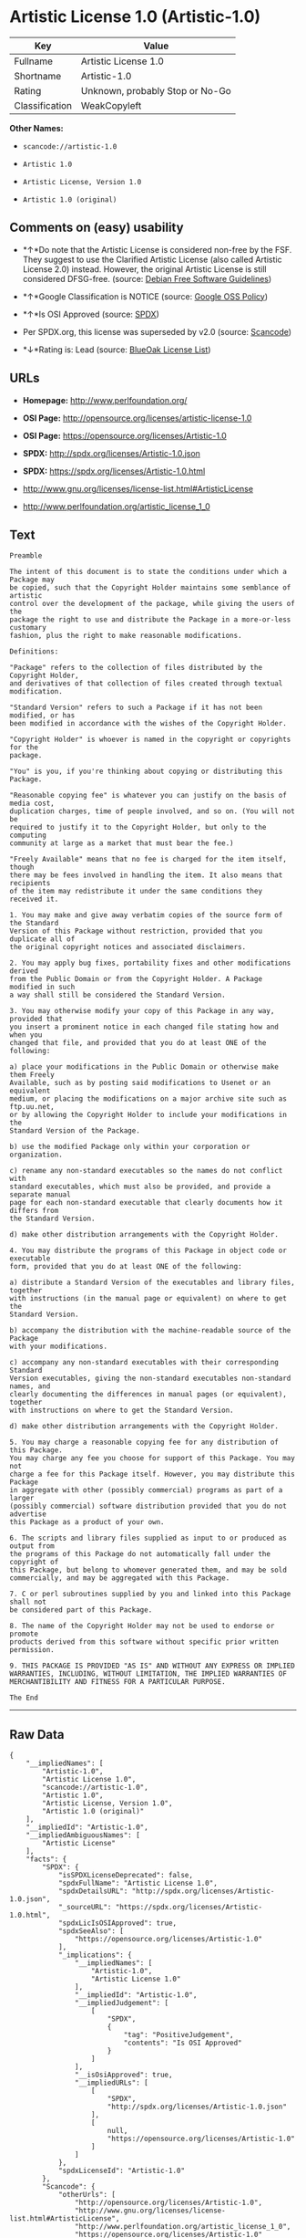 * Artistic License 1.0 (Artistic-1.0)

| Key              | Value                             |
|------------------+-----------------------------------|
| Fullname         | Artistic License 1.0              |
| Shortname        | Artistic-1.0                      |
| Rating           | Unknown, probably Stop or No-Go   |
| Classification   | WeakCopyleft                      |

*Other Names:*

- =scancode://artistic-1.0=

- =Artistic 1.0=

- =Artistic License, Version 1.0=

- =Artistic 1.0 (original)=

** Comments on (easy) usability

- *↑*Do note that the Artistic License is considered non-free by the
  FSF. They suggest to use the Clarified Artistic License (also called
  Artistic License 2.0) instead. However, the original Artistic License
  is still considered DFSG-free. (source:
  [[https://wiki.debian.org/DFSGLicenses][Debian Free Software
  Guidelines]])

- *↑*Google Classification is NOTICE (source:
  [[https://opensource.google.com/docs/thirdparty/licenses/][Google OSS
  Policy]])

- *↑*Is OSI Approved (source:
  [[https://spdx.org/licenses/Artistic-1.0.html][SPDX]])

- Per SPDX.org, this license was superseded by v2.0 (source:
  [[https://github.com/nexB/scancode-toolkit/blob/develop/src/licensedcode/data/licenses/artistic-1.0.yml][Scancode]])

- *↓*Rating is: Lead (source: [[https://blueoakcouncil.org/list][BlueOak
  License List]])

** URLs

- *Homepage:* http://www.perlfoundation.org/

- *OSI Page:* http://opensource.org/licenses/artistic-license-1.0

- *OSI Page:* https://opensource.org/licenses/Artistic-1.0

- *SPDX:* http://spdx.org/licenses/Artistic-1.0.json

- *SPDX:* https://spdx.org/licenses/Artistic-1.0.html

- http://www.gnu.org/licenses/license-list.html#ArtisticLicense

- http://www.perlfoundation.org/artistic_license_1_0

** Text

#+BEGIN_EXAMPLE
  Preamble

  The intent of this document is to state the conditions under which a Package may
  be copied, such that the Copyright Holder maintains some semblance of artistic
  control over the development of the package, while giving the users of the
  package the right to use and distribute the Package in a more-or-less customary
  fashion, plus the right to make reasonable modifications.

  Definitions:

  "Package" refers to the collection of files distributed by the Copyright Holder,
  and derivatives of that collection of files created through textual modification.

  "Standard Version" refers to such a Package if it has not been modified, or has
  been modified in accordance with the wishes of the Copyright Holder.

  "Copyright Holder" is whoever is named in the copyright or copyrights for the
  package.

  "You" is you, if you're thinking about copying or distributing this Package.

  "Reasonable copying fee" is whatever you can justify on the basis of media cost,
  duplication charges, time of people involved, and so on. (You will not be
  required to justify it to the Copyright Holder, but only to the computing
  community at large as a market that must bear the fee.)

  "Freely Available" means that no fee is charged for the item itself, though
  there may be fees involved in handling the item. It also means that recipients
  of the item may redistribute it under the same conditions they received it.

  1. You may make and give away verbatim copies of the source form of the Standard
  Version of this Package without restriction, provided that you duplicate all of
  the original copyright notices and associated disclaimers.

  2. You may apply bug fixes, portability fixes and other modifications derived
  from the Public Domain or from the Copyright Holder. A Package modified in such
  a way shall still be considered the Standard Version.

  3. You may otherwise modify your copy of this Package in any way, provided that
  you insert a prominent notice in each changed file stating how and when you
  changed that file, and provided that you do at least ONE of the following:

  a) place your modifications in the Public Domain or otherwise make them Freely
  Available, such as by posting said modifications to Usenet or an equivalent
  medium, or placing the modifications on a major archive site such as ftp.uu.net,
  or by allowing the Copyright Holder to include your modifications in the
  Standard Version of the Package.

  b) use the modified Package only within your corporation or organization.

  c) rename any non-standard executables so the names do not conflict with
  standard executables, which must also be provided, and provide a separate manual
  page for each non-standard executable that clearly documents how it differs from
  the Standard Version.

  d) make other distribution arrangements with the Copyright Holder.

  4. You may distribute the programs of this Package in object code or executable
  form, provided that you do at least ONE of the following:

  a) distribute a Standard Version of the executables and library files, together
  with instructions (in the manual page or equivalent) on where to get the
  Standard Version.

  b) accompany the distribution with the machine-readable source of the Package
  with your modifications.

  c) accompany any non-standard executables with their corresponding Standard
  Version executables, giving the non-standard executables non-standard names, and
  clearly documenting the differences in manual pages (or equivalent), together
  with instructions on where to get the Standard Version.

  d) make other distribution arrangements with the Copyright Holder.

  5. You may charge a reasonable copying fee for any distribution of this Package.
  You may charge any fee you choose for support of this Package. You may not
  charge a fee for this Package itself. However, you may distribute this Package
  in aggregate with other (possibly commercial) programs as part of a larger
  (possibly commercial) software distribution provided that you do not advertise
  this Package as a product of your own.

  6. The scripts and library files supplied as input to or produced as output from
  the programs of this Package do not automatically fall under the copyright of
  this Package, but belong to whomever generated them, and may be sold
  commercially, and may be aggregated with this Package.

  7. C or perl subroutines supplied by you and linked into this Package shall not
  be considered part of this Package.

  8. The name of the Copyright Holder may not be used to endorse or promote
  products derived from this software without specific prior written permission.

  9. THIS PACKAGE IS PROVIDED "AS IS" AND WITHOUT ANY EXPRESS OR IMPLIED
  WARRANTIES, INCLUDING, WITHOUT LIMITATION, THE IMPLIED WARRANTIES OF
  MERCHANTIBILITY AND FITNESS FOR A PARTICULAR PURPOSE.

  The End
#+END_EXAMPLE

--------------

** Raw Data

#+BEGIN_EXAMPLE
  {
      "__impliedNames": [
          "Artistic-1.0",
          "Artistic License 1.0",
          "scancode://artistic-1.0",
          "Artistic 1.0",
          "Artistic License, Version 1.0",
          "Artistic 1.0 (original)"
      ],
      "__impliedId": "Artistic-1.0",
      "__impliedAmbiguousNames": [
          "Artistic License"
      ],
      "facts": {
          "SPDX": {
              "isSPDXLicenseDeprecated": false,
              "spdxFullName": "Artistic License 1.0",
              "spdxDetailsURL": "http://spdx.org/licenses/Artistic-1.0.json",
              "_sourceURL": "https://spdx.org/licenses/Artistic-1.0.html",
              "spdxLicIsOSIApproved": true,
              "spdxSeeAlso": [
                  "https://opensource.org/licenses/Artistic-1.0"
              ],
              "_implications": {
                  "__impliedNames": [
                      "Artistic-1.0",
                      "Artistic License 1.0"
                  ],
                  "__impliedId": "Artistic-1.0",
                  "__impliedJudgement": [
                      [
                          "SPDX",
                          {
                              "tag": "PositiveJudgement",
                              "contents": "Is OSI Approved"
                          }
                      ]
                  ],
                  "__isOsiApproved": true,
                  "__impliedURLs": [
                      [
                          "SPDX",
                          "http://spdx.org/licenses/Artistic-1.0.json"
                      ],
                      [
                          null,
                          "https://opensource.org/licenses/Artistic-1.0"
                      ]
                  ]
              },
              "spdxLicenseId": "Artistic-1.0"
          },
          "Scancode": {
              "otherUrls": [
                  "http://opensource.org/licenses/Artistic-1.0",
                  "http://www.gnu.org/licenses/license-list.html#ArtisticLicense",
                  "http://www.perlfoundation.org/artistic_license_1_0",
                  "https://opensource.org/licenses/Artistic-1.0"
              ],
              "homepageUrl": "http://www.perlfoundation.org/",
              "shortName": "Artistic 1.0",
              "textUrls": null,
              "text": "Preamble\n\nThe intent of this document is to state the conditions under which a Package may\nbe copied, such that the Copyright Holder maintains some semblance of artistic\ncontrol over the development of the package, while giving the users of the\npackage the right to use and distribute the Package in a more-or-less customary\nfashion, plus the right to make reasonable modifications.\n\nDefinitions:\n\n\"Package\" refers to the collection of files distributed by the Copyright Holder,\nand derivatives of that collection of files created through textual modification.\n\n\"Standard Version\" refers to such a Package if it has not been modified, or has\nbeen modified in accordance with the wishes of the Copyright Holder.\n\n\"Copyright Holder\" is whoever is named in the copyright or copyrights for the\npackage.\n\n\"You\" is you, if you're thinking about copying or distributing this Package.\n\n\"Reasonable copying fee\" is whatever you can justify on the basis of media cost,\nduplication charges, time of people involved, and so on. (You will not be\nrequired to justify it to the Copyright Holder, but only to the computing\ncommunity at large as a market that must bear the fee.)\n\n\"Freely Available\" means that no fee is charged for the item itself, though\nthere may be fees involved in handling the item. It also means that recipients\nof the item may redistribute it under the same conditions they received it.\n\n1. You may make and give away verbatim copies of the source form of the Standard\nVersion of this Package without restriction, provided that you duplicate all of\nthe original copyright notices and associated disclaimers.\n\n2. You may apply bug fixes, portability fixes and other modifications derived\nfrom the Public Domain or from the Copyright Holder. A Package modified in such\na way shall still be considered the Standard Version.\n\n3. You may otherwise modify your copy of this Package in any way, provided that\nyou insert a prominent notice in each changed file stating how and when you\nchanged that file, and provided that you do at least ONE of the following:\n\na) place your modifications in the Public Domain or otherwise make them Freely\nAvailable, such as by posting said modifications to Usenet or an equivalent\nmedium, or placing the modifications on a major archive site such as ftp.uu.net,\nor by allowing the Copyright Holder to include your modifications in the\nStandard Version of the Package.\n\nb) use the modified Package only within your corporation or organization.\n\nc) rename any non-standard executables so the names do not conflict with\nstandard executables, which must also be provided, and provide a separate manual\npage for each non-standard executable that clearly documents how it differs from\nthe Standard Version.\n\nd) make other distribution arrangements with the Copyright Holder.\n\n4. You may distribute the programs of this Package in object code or executable\nform, provided that you do at least ONE of the following:\n\na) distribute a Standard Version of the executables and library files, together\nwith instructions (in the manual page or equivalent) on where to get the\nStandard Version.\n\nb) accompany the distribution with the machine-readable source of the Package\nwith your modifications.\n\nc) accompany any non-standard executables with their corresponding Standard\nVersion executables, giving the non-standard executables non-standard names, and\nclearly documenting the differences in manual pages (or equivalent), together\nwith instructions on where to get the Standard Version.\n\nd) make other distribution arrangements with the Copyright Holder.\n\n5. You may charge a reasonable copying fee for any distribution of this Package.\nYou may charge any fee you choose for support of this Package. You may not\ncharge a fee for this Package itself. However, you may distribute this Package\nin aggregate with other (possibly commercial) programs as part of a larger\n(possibly commercial) software distribution provided that you do not advertise\nthis Package as a product of your own.\n\n6. The scripts and library files supplied as input to or produced as output from\nthe programs of this Package do not automatically fall under the copyright of\nthis Package, but belong to whomever generated them, and may be sold\ncommercially, and may be aggregated with this Package.\n\n7. C or perl subroutines supplied by you and linked into this Package shall not\nbe considered part of this Package.\n\n8. The name of the Copyright Holder may not be used to endorse or promote\nproducts derived from this software without specific prior written permission.\n\n9. THIS PACKAGE IS PROVIDED \"AS IS\" AND WITHOUT ANY EXPRESS OR IMPLIED\nWARRANTIES, INCLUDING, WITHOUT LIMITATION, THE IMPLIED WARRANTIES OF\nMERCHANTIBILITY AND FITNESS FOR A PARTICULAR PURPOSE.\n\nThe End",
              "category": "Copyleft Limited",
              "osiUrl": "http://opensource.org/licenses/artistic-license-1.0",
              "owner": "Perl Foundation",
              "_sourceURL": "https://github.com/nexB/scancode-toolkit/blob/develop/src/licensedcode/data/licenses/artistic-1.0.yml",
              "key": "artistic-1.0",
              "name": "Artistic License 1.0",
              "spdxId": "Artistic-1.0",
              "notes": "Per SPDX.org, this license was superseded by v2.0",
              "_implications": {
                  "__impliedNames": [
                      "scancode://artistic-1.0",
                      "Artistic 1.0",
                      "Artistic-1.0"
                  ],
                  "__impliedId": "Artistic-1.0",
                  "__impliedJudgement": [
                      [
                          "Scancode",
                          {
                              "tag": "NeutralJudgement",
                              "contents": "Per SPDX.org, this license was superseded by v2.0"
                          }
                      ]
                  ],
                  "__impliedCopyleft": [
                      [
                          "Scancode",
                          "WeakCopyleft"
                      ]
                  ],
                  "__calculatedCopyleft": "WeakCopyleft",
                  "__impliedText": "Preamble\n\nThe intent of this document is to state the conditions under which a Package may\nbe copied, such that the Copyright Holder maintains some semblance of artistic\ncontrol over the development of the package, while giving the users of the\npackage the right to use and distribute the Package in a more-or-less customary\nfashion, plus the right to make reasonable modifications.\n\nDefinitions:\n\n\"Package\" refers to the collection of files distributed by the Copyright Holder,\nand derivatives of that collection of files created through textual modification.\n\n\"Standard Version\" refers to such a Package if it has not been modified, or has\nbeen modified in accordance with the wishes of the Copyright Holder.\n\n\"Copyright Holder\" is whoever is named in the copyright or copyrights for the\npackage.\n\n\"You\" is you, if you're thinking about copying or distributing this Package.\n\n\"Reasonable copying fee\" is whatever you can justify on the basis of media cost,\nduplication charges, time of people involved, and so on. (You will not be\nrequired to justify it to the Copyright Holder, but only to the computing\ncommunity at large as a market that must bear the fee.)\n\n\"Freely Available\" means that no fee is charged for the item itself, though\nthere may be fees involved in handling the item. It also means that recipients\nof the item may redistribute it under the same conditions they received it.\n\n1. You may make and give away verbatim copies of the source form of the Standard\nVersion of this Package without restriction, provided that you duplicate all of\nthe original copyright notices and associated disclaimers.\n\n2. You may apply bug fixes, portability fixes and other modifications derived\nfrom the Public Domain or from the Copyright Holder. A Package modified in such\na way shall still be considered the Standard Version.\n\n3. You may otherwise modify your copy of this Package in any way, provided that\nyou insert a prominent notice in each changed file stating how and when you\nchanged that file, and provided that you do at least ONE of the following:\n\na) place your modifications in the Public Domain or otherwise make them Freely\nAvailable, such as by posting said modifications to Usenet or an equivalent\nmedium, or placing the modifications on a major archive site such as ftp.uu.net,\nor by allowing the Copyright Holder to include your modifications in the\nStandard Version of the Package.\n\nb) use the modified Package only within your corporation or organization.\n\nc) rename any non-standard executables so the names do not conflict with\nstandard executables, which must also be provided, and provide a separate manual\npage for each non-standard executable that clearly documents how it differs from\nthe Standard Version.\n\nd) make other distribution arrangements with the Copyright Holder.\n\n4. You may distribute the programs of this Package in object code or executable\nform, provided that you do at least ONE of the following:\n\na) distribute a Standard Version of the executables and library files, together\nwith instructions (in the manual page or equivalent) on where to get the\nStandard Version.\n\nb) accompany the distribution with the machine-readable source of the Package\nwith your modifications.\n\nc) accompany any non-standard executables with their corresponding Standard\nVersion executables, giving the non-standard executables non-standard names, and\nclearly documenting the differences in manual pages (or equivalent), together\nwith instructions on where to get the Standard Version.\n\nd) make other distribution arrangements with the Copyright Holder.\n\n5. You may charge a reasonable copying fee for any distribution of this Package.\nYou may charge any fee you choose for support of this Package. You may not\ncharge a fee for this Package itself. However, you may distribute this Package\nin aggregate with other (possibly commercial) programs as part of a larger\n(possibly commercial) software distribution provided that you do not advertise\nthis Package as a product of your own.\n\n6. The scripts and library files supplied as input to or produced as output from\nthe programs of this Package do not automatically fall under the copyright of\nthis Package, but belong to whomever generated them, and may be sold\ncommercially, and may be aggregated with this Package.\n\n7. C or perl subroutines supplied by you and linked into this Package shall not\nbe considered part of this Package.\n\n8. The name of the Copyright Holder may not be used to endorse or promote\nproducts derived from this software without specific prior written permission.\n\n9. THIS PACKAGE IS PROVIDED \"AS IS\" AND WITHOUT ANY EXPRESS OR IMPLIED\nWARRANTIES, INCLUDING, WITHOUT LIMITATION, THE IMPLIED WARRANTIES OF\nMERCHANTIBILITY AND FITNESS FOR A PARTICULAR PURPOSE.\n\nThe End",
                  "__impliedURLs": [
                      [
                          "Homepage",
                          "http://www.perlfoundation.org/"
                      ],
                      [
                          "OSI Page",
                          "http://opensource.org/licenses/artistic-license-1.0"
                      ],
                      [
                          null,
                          "http://opensource.org/licenses/Artistic-1.0"
                      ],
                      [
                          null,
                          "http://www.gnu.org/licenses/license-list.html#ArtisticLicense"
                      ],
                      [
                          null,
                          "http://www.perlfoundation.org/artistic_license_1_0"
                      ],
                      [
                          null,
                          "https://opensource.org/licenses/Artistic-1.0"
                      ]
                  ]
              }
          },
          "Debian Free Software Guidelines": {
              "LicenseName": "Artistic License",
              "State": "DFSGCompatible",
              "_sourceURL": "https://wiki.debian.org/DFSGLicenses",
              "_implications": {
                  "__impliedNames": [
                      "Artistic-1.0"
                  ],
                  "__impliedAmbiguousNames": [
                      "Artistic License"
                  ],
                  "__impliedJudgement": [
                      [
                          "Debian Free Software Guidelines",
                          {
                              "tag": "PositiveJudgement",
                              "contents": "Do note that the Artistic License is considered non-free by the FSF. They suggest to use the Clarified Artistic License (also called Artistic License 2.0) instead. However, the original Artistic License is still considered DFSG-free."
                          }
                      ]
                  ]
              },
              "Comment": "Do note that the Artistic License is considered non-free by the FSF. They suggest to use the Clarified Artistic License (also called Artistic License 2.0) instead. However, the original Artistic License is still considered DFSG-free.",
              "LicenseId": "Artistic-1.0"
          },
          "Override": {
              "oNonCommecrial": null,
              "implications": {
                  "__impliedNames": [
                      "Artistic-1.0",
                      "Artistic 1.0 (original)"
                  ],
                  "__impliedId": "Artistic-1.0"
              },
              "oName": "Artistic-1.0",
              "oOtherLicenseIds": [
                  "Artistic 1.0 (original)"
              ],
              "oDescription": null,
              "oJudgement": null,
              "oCompatibilities": null,
              "oRatingState": null
          },
          "BlueOak License List": {
              "BlueOakRating": "Lead",
              "url": "https://spdx.org/licenses/Artistic-1.0.html",
              "isPermissive": true,
              "_sourceURL": "https://blueoakcouncil.org/list",
              "name": "Artistic License 1.0",
              "id": "Artistic-1.0",
              "_implications": {
                  "__impliedNames": [
                      "Artistic-1.0"
                  ],
                  "__impliedJudgement": [
                      [
                          "BlueOak License List",
                          {
                              "tag": "NegativeJudgement",
                              "contents": "Rating is: Lead"
                          }
                      ]
                  ],
                  "__impliedCopyleft": [
                      [
                          "BlueOak License List",
                          "NoCopyleft"
                      ]
                  ],
                  "__calculatedCopyleft": "NoCopyleft",
                  "__impliedURLs": [
                      [
                          "SPDX",
                          "https://spdx.org/licenses/Artistic-1.0.html"
                      ]
                  ]
              }
          },
          "OpenSourceInitiative": {
              "text": [
                  {
                      "url": "https://opensource.org/licenses/Artistic-1.0",
                      "title": "HTML",
                      "media_type": "text/html"
                  }
              ],
              "identifiers": [
                  {
                      "identifier": "Artistic-1.0",
                      "scheme": "DEP5"
                  },
                  {
                      "identifier": "Artistic-1.0",
                      "scheme": "SPDX"
                  }
              ],
              "superseded_by": "Artistic-2.0",
              "_sourceURL": "https://opensource.org/licenses/",
              "name": "Artistic License, Version 1.0",
              "other_names": [],
              "keywords": [
                  "osi-approved",
                  "discouraged",
                  "obsolete"
              ],
              "id": "Artistic-1.0",
              "links": [
                  {
                      "note": "OSI Page",
                      "url": "https://opensource.org/licenses/Artistic-1.0"
                  }
              ],
              "_implications": {
                  "__impliedNames": [
                      "Artistic-1.0",
                      "Artistic License, Version 1.0",
                      "Artistic-1.0",
                      "Artistic-1.0"
                  ],
                  "__impliedURLs": [
                      [
                          "OSI Page",
                          "https://opensource.org/licenses/Artistic-1.0"
                      ]
                  ]
              }
          },
          "Google OSS Policy": {
              "rating": "NOTICE",
              "_sourceURL": "https://opensource.google.com/docs/thirdparty/licenses/",
              "id": "Artistic-1.0",
              "_implications": {
                  "__impliedNames": [
                      "Artistic-1.0"
                  ],
                  "__impliedJudgement": [
                      [
                          "Google OSS Policy",
                          {
                              "tag": "PositiveJudgement",
                              "contents": "Google Classification is NOTICE"
                          }
                      ]
                  ],
                  "__impliedCopyleft": [
                      [
                          "Google OSS Policy",
                          "NoCopyleft"
                      ]
                  ],
                  "__calculatedCopyleft": "NoCopyleft"
              }
          }
      },
      "__impliedJudgement": [
          [
              "BlueOak License List",
              {
                  "tag": "NegativeJudgement",
                  "contents": "Rating is: Lead"
              }
          ],
          [
              "Debian Free Software Guidelines",
              {
                  "tag": "PositiveJudgement",
                  "contents": "Do note that the Artistic License is considered non-free by the FSF. They suggest to use the Clarified Artistic License (also called Artistic License 2.0) instead. However, the original Artistic License is still considered DFSG-free."
              }
          ],
          [
              "Google OSS Policy",
              {
                  "tag": "PositiveJudgement",
                  "contents": "Google Classification is NOTICE"
              }
          ],
          [
              "SPDX",
              {
                  "tag": "PositiveJudgement",
                  "contents": "Is OSI Approved"
              }
          ],
          [
              "Scancode",
              {
                  "tag": "NeutralJudgement",
                  "contents": "Per SPDX.org, this license was superseded by v2.0"
              }
          ]
      ],
      "__impliedCopyleft": [
          [
              "BlueOak License List",
              "NoCopyleft"
          ],
          [
              "Google OSS Policy",
              "NoCopyleft"
          ],
          [
              "Scancode",
              "WeakCopyleft"
          ]
      ],
      "__calculatedCopyleft": "WeakCopyleft",
      "__isOsiApproved": true,
      "__impliedText": "Preamble\n\nThe intent of this document is to state the conditions under which a Package may\nbe copied, such that the Copyright Holder maintains some semblance of artistic\ncontrol over the development of the package, while giving the users of the\npackage the right to use and distribute the Package in a more-or-less customary\nfashion, plus the right to make reasonable modifications.\n\nDefinitions:\n\n\"Package\" refers to the collection of files distributed by the Copyright Holder,\nand derivatives of that collection of files created through textual modification.\n\n\"Standard Version\" refers to such a Package if it has not been modified, or has\nbeen modified in accordance with the wishes of the Copyright Holder.\n\n\"Copyright Holder\" is whoever is named in the copyright or copyrights for the\npackage.\n\n\"You\" is you, if you're thinking about copying or distributing this Package.\n\n\"Reasonable copying fee\" is whatever you can justify on the basis of media cost,\nduplication charges, time of people involved, and so on. (You will not be\nrequired to justify it to the Copyright Holder, but only to the computing\ncommunity at large as a market that must bear the fee.)\n\n\"Freely Available\" means that no fee is charged for the item itself, though\nthere may be fees involved in handling the item. It also means that recipients\nof the item may redistribute it under the same conditions they received it.\n\n1. You may make and give away verbatim copies of the source form of the Standard\nVersion of this Package without restriction, provided that you duplicate all of\nthe original copyright notices and associated disclaimers.\n\n2. You may apply bug fixes, portability fixes and other modifications derived\nfrom the Public Domain or from the Copyright Holder. A Package modified in such\na way shall still be considered the Standard Version.\n\n3. You may otherwise modify your copy of this Package in any way, provided that\nyou insert a prominent notice in each changed file stating how and when you\nchanged that file, and provided that you do at least ONE of the following:\n\na) place your modifications in the Public Domain or otherwise make them Freely\nAvailable, such as by posting said modifications to Usenet or an equivalent\nmedium, or placing the modifications on a major archive site such as ftp.uu.net,\nor by allowing the Copyright Holder to include your modifications in the\nStandard Version of the Package.\n\nb) use the modified Package only within your corporation or organization.\n\nc) rename any non-standard executables so the names do not conflict with\nstandard executables, which must also be provided, and provide a separate manual\npage for each non-standard executable that clearly documents how it differs from\nthe Standard Version.\n\nd) make other distribution arrangements with the Copyright Holder.\n\n4. You may distribute the programs of this Package in object code or executable\nform, provided that you do at least ONE of the following:\n\na) distribute a Standard Version of the executables and library files, together\nwith instructions (in the manual page or equivalent) on where to get the\nStandard Version.\n\nb) accompany the distribution with the machine-readable source of the Package\nwith your modifications.\n\nc) accompany any non-standard executables with their corresponding Standard\nVersion executables, giving the non-standard executables non-standard names, and\nclearly documenting the differences in manual pages (or equivalent), together\nwith instructions on where to get the Standard Version.\n\nd) make other distribution arrangements with the Copyright Holder.\n\n5. You may charge a reasonable copying fee for any distribution of this Package.\nYou may charge any fee you choose for support of this Package. You may not\ncharge a fee for this Package itself. However, you may distribute this Package\nin aggregate with other (possibly commercial) programs as part of a larger\n(possibly commercial) software distribution provided that you do not advertise\nthis Package as a product of your own.\n\n6. The scripts and library files supplied as input to or produced as output from\nthe programs of this Package do not automatically fall under the copyright of\nthis Package, but belong to whomever generated them, and may be sold\ncommercially, and may be aggregated with this Package.\n\n7. C or perl subroutines supplied by you and linked into this Package shall not\nbe considered part of this Package.\n\n8. The name of the Copyright Holder may not be used to endorse or promote\nproducts derived from this software without specific prior written permission.\n\n9. THIS PACKAGE IS PROVIDED \"AS IS\" AND WITHOUT ANY EXPRESS OR IMPLIED\nWARRANTIES, INCLUDING, WITHOUT LIMITATION, THE IMPLIED WARRANTIES OF\nMERCHANTIBILITY AND FITNESS FOR A PARTICULAR PURPOSE.\n\nThe End",
      "__impliedURLs": [
          [
              "SPDX",
              "http://spdx.org/licenses/Artistic-1.0.json"
          ],
          [
              null,
              "https://opensource.org/licenses/Artistic-1.0"
          ],
          [
              "SPDX",
              "https://spdx.org/licenses/Artistic-1.0.html"
          ],
          [
              "Homepage",
              "http://www.perlfoundation.org/"
          ],
          [
              "OSI Page",
              "http://opensource.org/licenses/artistic-license-1.0"
          ],
          [
              null,
              "http://opensource.org/licenses/Artistic-1.0"
          ],
          [
              null,
              "http://www.gnu.org/licenses/license-list.html#ArtisticLicense"
          ],
          [
              null,
              "http://www.perlfoundation.org/artistic_license_1_0"
          ],
          [
              "OSI Page",
              "https://opensource.org/licenses/Artistic-1.0"
          ]
      ]
  }
#+END_EXAMPLE

--------------

** Dot Cluster Graph

[[../dot/Artistic-1.0.svg]]